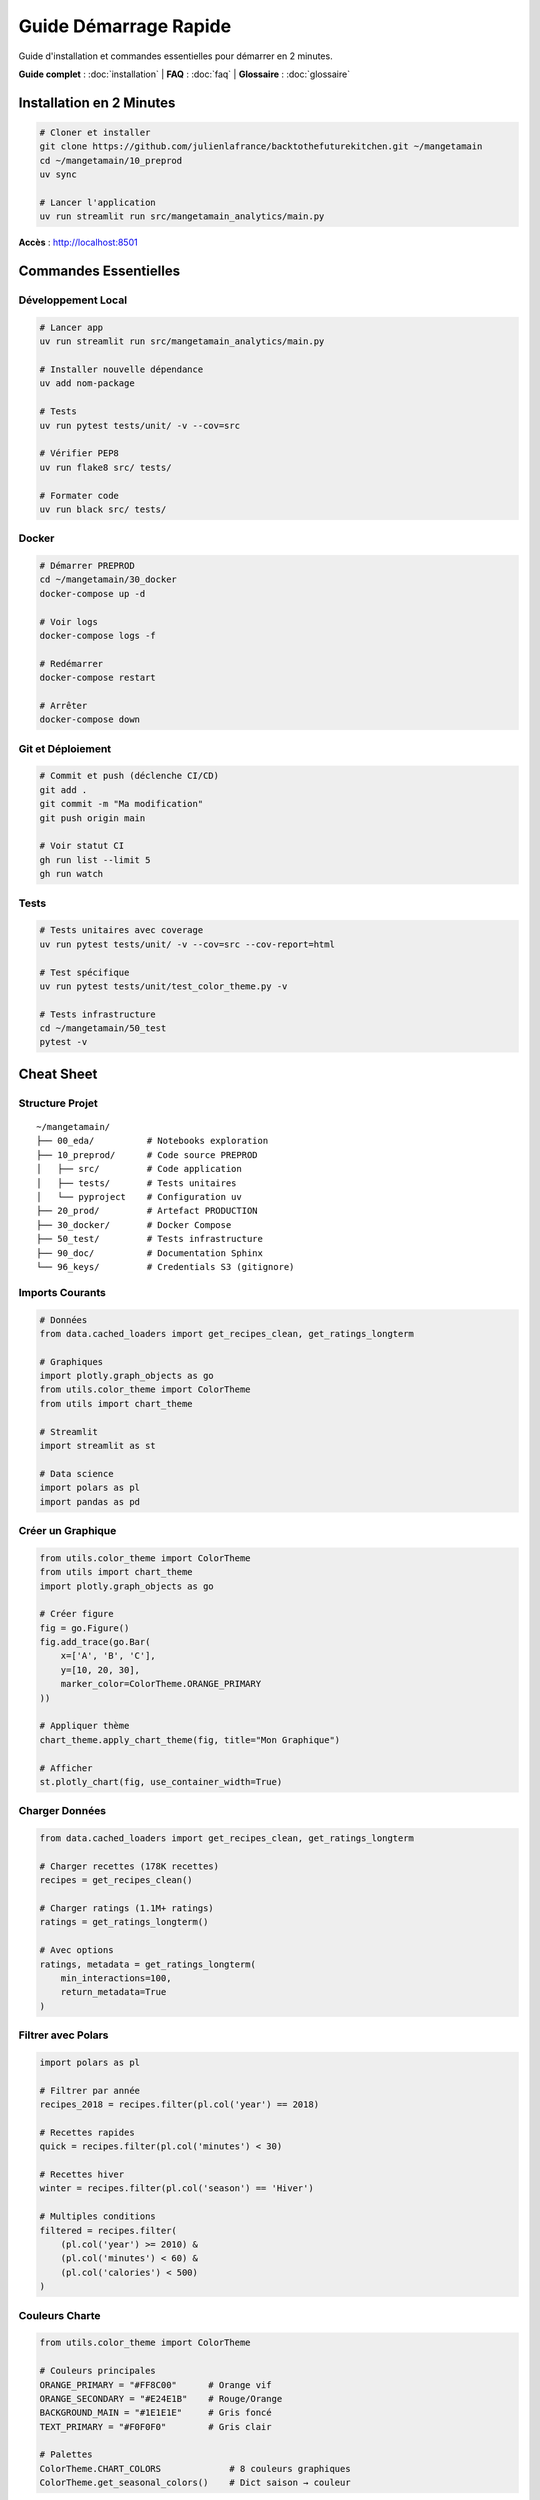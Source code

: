 Guide Démarrage Rapide
=======================

Guide d'installation et commandes essentielles pour démarrer en 2 minutes.

**Guide complet** : :doc:`installation` | **FAQ** : :doc:`faq` | **Glossaire** : :doc:`glossaire`

Installation en 2 Minutes
--------------------------

.. code-block:: bash

   # Cloner et installer
   git clone https://github.com/julienlafrance/backtothefuturekitchen.git ~/mangetamain
   cd ~/mangetamain/10_preprod
   uv sync

   # Lancer l'application
   uv run streamlit run src/mangetamain_analytics/main.py

**Accès** : http://localhost:8501

Commandes Essentielles
-----------------------

Développement Local
^^^^^^^^^^^^^^^^^^^

.. code-block:: bash

   # Lancer app
   uv run streamlit run src/mangetamain_analytics/main.py

   # Installer nouvelle dépendance
   uv add nom-package

   # Tests
   uv run pytest tests/unit/ -v --cov=src

   # Vérifier PEP8
   uv run flake8 src/ tests/

   # Formater code
   uv run black src/ tests/

Docker
^^^^^^

.. code-block:: bash

   # Démarrer PREPROD
   cd ~/mangetamain/30_docker
   docker-compose up -d

   # Voir logs
   docker-compose logs -f

   # Redémarrer
   docker-compose restart

   # Arrêter
   docker-compose down

Git et Déploiement
^^^^^^^^^^^^^^^^^^

.. code-block:: bash

   # Commit et push (déclenche CI/CD)
   git add .
   git commit -m "Ma modification"
   git push origin main

   # Voir statut CI
   gh run list --limit 5
   gh run watch

Tests
^^^^^

.. code-block:: bash

   # Tests unitaires avec coverage
   uv run pytest tests/unit/ -v --cov=src --cov-report=html

   # Test spécifique
   uv run pytest tests/unit/test_color_theme.py -v

   # Tests infrastructure
   cd ~/mangetamain/50_test
   pytest -v

Cheat Sheet
-----------

Structure Projet
^^^^^^^^^^^^^^^^

::

    ~/mangetamain/
    ├── 00_eda/          # Notebooks exploration
    ├── 10_preprod/      # Code source PREPROD
    │   ├── src/         # Code application
    │   ├── tests/       # Tests unitaires
    │   └── pyproject    # Configuration uv
    ├── 20_prod/         # Artefact PRODUCTION
    ├── 30_docker/       # Docker Compose
    ├── 50_test/         # Tests infrastructure
    ├── 90_doc/          # Documentation Sphinx
    └── 96_keys/         # Credentials S3 (gitignore)

Imports Courants
^^^^^^^^^^^^^^^^

.. code-block:: python

   # Données
   from data.cached_loaders import get_recipes_clean, get_ratings_longterm

   # Graphiques
   import plotly.graph_objects as go
   from utils.color_theme import ColorTheme
   from utils import chart_theme

   # Streamlit
   import streamlit as st

   # Data science
   import polars as pl
   import pandas as pd

Créer un Graphique
^^^^^^^^^^^^^^^^^^

.. code-block:: python

   from utils.color_theme import ColorTheme
   from utils import chart_theme
   import plotly.graph_objects as go

   # Créer figure
   fig = go.Figure()
   fig.add_trace(go.Bar(
       x=['A', 'B', 'C'],
       y=[10, 20, 30],
       marker_color=ColorTheme.ORANGE_PRIMARY
   ))

   # Appliquer thème
   chart_theme.apply_chart_theme(fig, title="Mon Graphique")

   # Afficher
   st.plotly_chart(fig, use_container_width=True)

Charger Données
^^^^^^^^^^^^^^^

.. code-block:: python

   from data.cached_loaders import get_recipes_clean, get_ratings_longterm

   # Charger recettes (178K recettes)
   recipes = get_recipes_clean()

   # Charger ratings (1.1M+ ratings)
   ratings = get_ratings_longterm()

   # Avec options
   ratings, metadata = get_ratings_longterm(
       min_interactions=100,
       return_metadata=True
   )

Filtrer avec Polars
^^^^^^^^^^^^^^^^^^^

.. code-block:: python

   import polars as pl

   # Filtrer par année
   recipes_2018 = recipes.filter(pl.col('year') == 2018)

   # Recettes rapides
   quick = recipes.filter(pl.col('minutes') < 30)

   # Recettes hiver
   winter = recipes.filter(pl.col('season') == 'Hiver')

   # Multiples conditions
   filtered = recipes.filter(
       (pl.col('year') >= 2010) &
       (pl.col('minutes') < 60) &
       (pl.col('calories') < 500)
   )

Couleurs Charte
^^^^^^^^^^^^^^^

.. code-block:: python

   from utils.color_theme import ColorTheme

   # Couleurs principales
   ORANGE_PRIMARY = "#FF8C00"      # Orange vif
   ORANGE_SECONDARY = "#E24E1B"    # Rouge/Orange
   BACKGROUND_MAIN = "#1E1E1E"     # Gris foncé
   TEXT_PRIMARY = "#F0F0F0"        # Gris clair

   # Palettes
   ColorTheme.CHART_COLORS             # 8 couleurs graphiques
   ColorTheme.get_seasonal_colors()    # Dict saison → couleur

URLs et Ports
^^^^^^^^^^^^^

================================= ===== ==============
Environnement                     Port  URL
================================= ===== ==============
Local PREPROD                     8500  localhost:8500
Local PRODUCTION                  8501  localhost:8501
Public PREPROD                    443   mangetamain.lafrance.io
Public PRODUCTION                 443   backtothefuturekitchen.lafrance.io
================================= ===== ==============

Troubleshooting Rapide
----------------------

"uv: command not found"
^^^^^^^^^^^^^^^^^^^^^^^

.. code-block:: bash

   curl -LsSf https://astral.sh/uv/install.sh | sh
   source $HOME/.cargo/env

"No S3 credentials"
^^^^^^^^^^^^^^^^^^^

.. code-block:: bash

   mkdir -p 96_keys
   # Ajouter credentials dans 96_keys/credentials
   chmod 600 96_keys/credentials

"Coverage below 90%"
^^^^^^^^^^^^^^^^^^^^

.. code-block:: bash

   # Identifier lignes manquantes
   uv run pytest --cov=src --cov-report=term-missing

   # Ajouter tests ou marquer non testable
   def ui_function():  # pragma: no cover
       st.plotly_chart(fig)

"Port already in use"
^^^^^^^^^^^^^^^^^^^^^

.. code-block:: bash

   # Linux/macOS
   lsof -i :8501
   kill <PID>

   # Ou utiliser autre port
   uv run streamlit run src/main.py --server.port 8502

"Docker container unhealthy"
^^^^^^^^^^^^^^^^^^^^^^^^^^^^

.. code-block:: bash

   # Voir logs
   docker-compose logs -f

   # Redémarrer
   docker-compose down
   docker-compose up -d --build

Flux de Travail Typique
------------------------

Développement Local
^^^^^^^^^^^^^^^^^^^

1. **Créer branche** :

.. code-block:: bash

   git checkout -b feature/ma-fonctionnalite

2. **Développer** : Modifier code dans ``10_preprod/src/``

3. **Tester** :

.. code-block:: bash

   uv run pytest tests/unit/ -v --cov=src
   uv run flake8 src/

4. **Commit** :

.. code-block:: bash

   git add .
   git commit -m "Ajouter ma fonctionnalité"

5. **Push et PR** :

.. code-block:: bash

   git push origin feature/ma-fonctionnalite
   gh pr create --title "Ma fonctionnalité"

Déploiement
^^^^^^^^^^^

**PREPROD** (automatique) :

.. code-block:: bash

   git push origin main
   # CI/CD s'occupe du reste

**PRODUCTION** (manuel) :

1. GitHub Actions → CD Production
2. "Run workflow"
3. Taper "DEPLOY"
4. Confirmer

Métriques Clés
--------------

Projet
^^^^^^

* **Code source** : ~15,000 lignes Python
* **Tests** : 118 tests, 93% coverage
* **Documentation** : 4200+ lignes RST
* **Données** : 178K recettes, 1.1M ratings

Performance
^^^^^^^^^^^

* **Premier chargement** : 5-10 secondes
* **Chargements suivants** : <0.1 seconde (cache)
* **S3 sans DNAT** : 50-100 MB/s
* **S3 avec DNAT** : 500-917 MB/s (10x gain)

CI/CD
^^^^^

* **CI build** : ~2-3 minutes
* **CD PREPROD** : ~30 secondes
* **CD PROD** : ~45 secondes (backup inclus)
* **Health checks** : 3 tentatives, 10s timeout

Ressources
----------

* **Documentation complète** : :doc:`index`
* **Installation** : :doc:`installation`
* **FAQ** : :doc:`faq`
* **Documentation code** : :doc:`modules/index`
* **GitHub** : https://github.com/julienlafrance/backtothefuturekitchen
